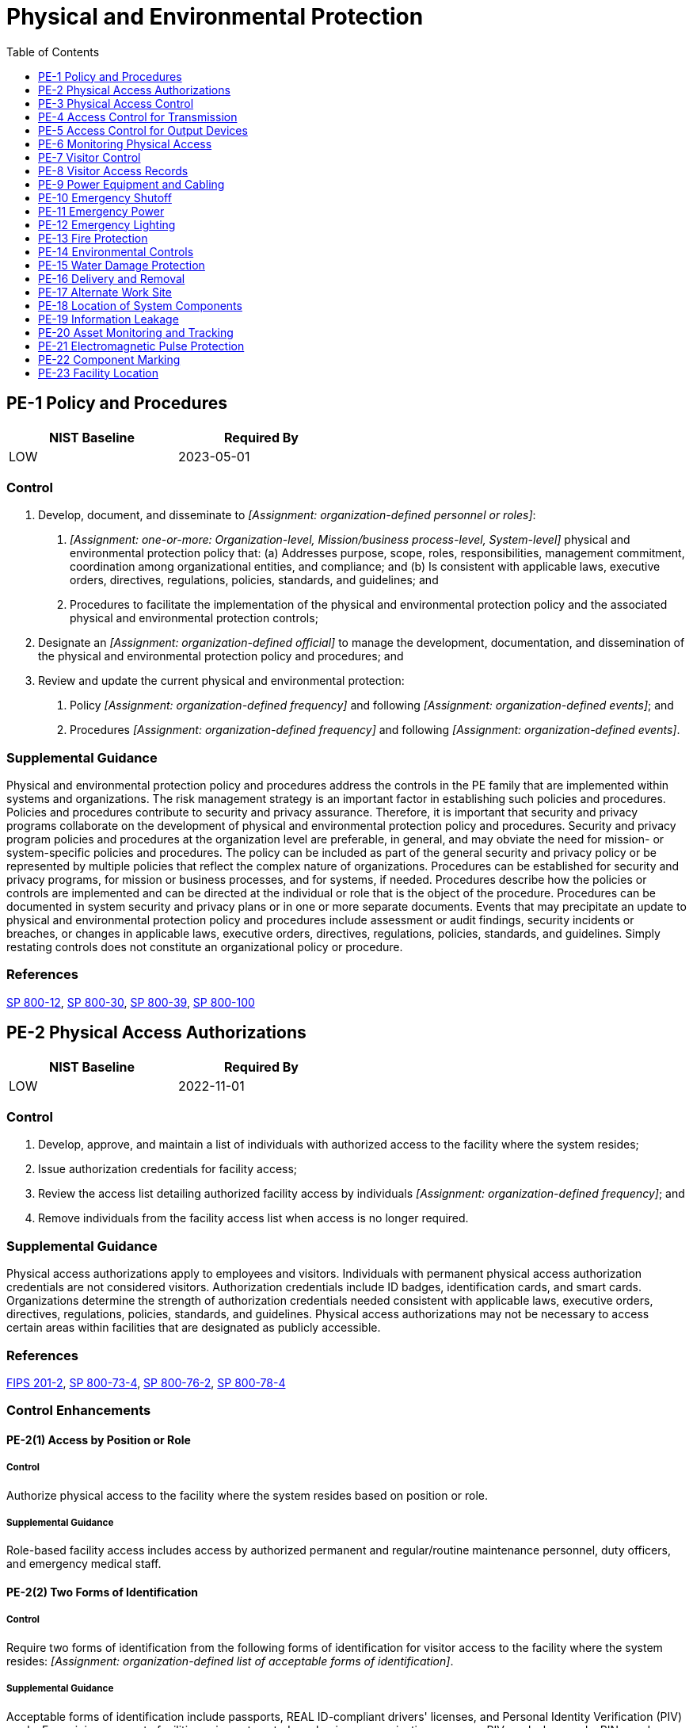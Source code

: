 = Physical and Environmental Protection
:toc:
:toclevels: 1
:pe-1_prm_1: organization-defined personnel or roles
:pe-1_prm_2: one-or-more: Organization-level, Mission/business process-level, System-level
:pe-1_prm_3: organization-defined official
:pe-1_prm_4: organization-defined frequency
:pe-1_prm_5: organization-defined events
:pe-1_prm_6: organization-defined frequency
:pe-1_prm_7: organization-defined events
:pe-2_prm_1: organization-defined frequency
:pe-2-2_prm_1: organization-defined list of acceptable forms of identification
:pe-2-3_prm_1: one-or-more: security clearances for all information contained within the system, formal access authorizations for all information contained within the system, need for access to all information contained within the system, _[Assignment: organization-defined physical access authorizations]_
:pe-2-3_prm_2: organization-defined physical access authorizations
:pe-3_prm_1: organization-defined entry and exit points to the facility where the system resides
:pe-3_prm_2: one-or-more: _[Assignment: organization-defined physical access control systems or devices]_, guards
:pe-3_prm_3: organization-defined physical access control systems or devices
:pe-3_prm_4: organization-defined entry or exit points
:pe-3_prm_5: organization-defined physical access controls
:pe-3_prm_6: organization-defined circumstances requiring visitor escorts and control of visitor activity
:pe-3_prm_7: organization-defined physical access devices
:pe-3_prm_8: organization-defined frequency
:pe-3_prm_9: organization-defined frequency
:pe-3-1_prm_1: organization-defined physical spaces containing one or more components of the system
:pe-3-2_prm_1: organization-defined frequency
:pe-3-3_prm_1: organization-defined physical access points
:pe-3-4_prm_1: organization-defined system components
:pe-3-5_prm_1: organization-defined anti-tamper technologies
:pe-3-5_prm_2: one-or-more: detect, prevent
:pe-3-5_prm_3: organization-defined hardware components
:pe-3-8_prm_1: organization-defined locations within the facility
:pe-4_prm_1: organization-defined system distribution and transmission lines
:pe-4_prm_2: organization-defined security controls
:pe-5_prm_1: organization-defined output devices
:pe-6_prm_1: organization-defined frequency
:pe-6_prm_2: organization-defined events or potential indications of events
:pe-6-2_prm_1: organization-defined classes or types of intrusions
:pe-6-2_prm_2: organization-defined response actions
:pe-6-2_prm_3: organization-defined automated mechanisms
:pe-6-3_prm_1: organization-defined operational areas
:pe-6-3_prm_2: organization-defined frequency
:pe-6-3_prm_3: organization-defined time period
:pe-6-4_prm_1: organization-defined physical spaces containing one or more components of the system
:pe-8_prm_1: organization-defined time period
:pe-8_prm_2: organization-defined frequency
:pe-8_prm_3: organization-defined personnel
:pe-8-1_prm_1: organization-defined automated mechanisms
:pe-8-3_prm_1: organization-defined elements
:pe-9-1_prm_1: organization-defined distance
:pe-9-2_prm_1: organization-defined critical system components
:pe-10_prm_1: organization-defined system or individual system components
:pe-10_prm_2: organization-defined location by system or system component
:pe-11_prm_1: one-or-more: an orderly shutdown of the system, transition of the system to long-term alternate power
:pe-11-1_prm_1: manually, automatically
:pe-11-2_prm_1: manually, automatically
:pe-11-2_prm_2: minimally required operational capability, full operational capability
:pe-13-1_prm_1: organization-defined personnel or roles
:pe-13-1_prm_2: organization-defined emergency responders
:pe-13-2_prm_1: organization-defined personnel or roles
:pe-13-2_prm_2: organization-defined emergency responders
:pe-13-4_prm_1: organization-defined frequency
:pe-13-4_prm_2: organization-defined time period
:pe-14_prm_1: one-or-more: temperature, humidity, pressure, radiation, _[Assignment: organization-defined environmental control]_
:pe-14_prm_2: organization-defined environmental control
:pe-14_prm_3: organization-defined acceptable levels
:pe-14_prm_4: organization-defined frequency
:pe-14-1_prm_1: organization-defined automatic environmental controls
:pe-14-2_prm_1: organization-defined personnel or roles
:pe-15-1_prm_1: organization-defined personnel or roles
:pe-15-1_prm_2: organization-defined automated mechanisms
:pe-16_prm_1: organization-defined types of system components
:pe-17_prm_1: organization-defined alternate work sites
:pe-17_prm_2: organization-defined controls
:pe-18_prm_1: organization-defined physical and environmental hazards
:pe-20_prm_1: organization-defined asset location technologies
:pe-20_prm_2: organization-defined assets
:pe-20_prm_3: organization-defined controlled areas
:pe-21_prm_1: organization-defined protective measures
:pe-21_prm_2: organization-defined systems and system components
:pe-22_prm_1: organization-defined system hardware components

== PE-1 Policy and Procedures[[pe-1]]

[width=50\%]
|===
|NIST Baseline |Required By 

|LOW
|2023-05-01

|===

=== Control
a. Develop, document, and disseminate to _[Assignment: {pe-1_prm_1}]_:
1. _[Assignment: {pe-1_prm_2}]_ physical and environmental protection policy that:
(a) Addresses purpose, scope, roles, responsibilities, management commitment, coordination among organizational entities, and compliance; and
(b) Is consistent with applicable laws, executive orders, directives, regulations, policies, standards, and guidelines; and
2. Procedures to facilitate the implementation of the physical and environmental protection policy and the associated physical and environmental protection controls;
b. Designate an _[Assignment: {pe-1_prm_3}]_ to manage the development, documentation, and dissemination of the physical and environmental protection policy and procedures; and
c. Review and update the current physical and environmental protection:
1. Policy _[Assignment: {pe-1_prm_4}]_ and following _[Assignment: {pe-1_prm_5}]_; and
2. Procedures _[Assignment: {pe-1_prm_6}]_ and following _[Assignment: {pe-1_prm_7}]_.

=== Supplemental Guidance
Physical and environmental protection policy and procedures address the controls in the PE family that are implemented within systems and organizations. The risk management strategy is an important factor in establishing such policies and procedures. Policies and procedures contribute to security and privacy assurance. Therefore, it is important that security and privacy programs collaborate on the development of physical and environmental protection policy and procedures. Security and privacy program policies and procedures at the organization level are preferable, in general, and may obviate the need for mission- or system-specific policies and procedures. The policy can be included as part of the general security and privacy policy or be represented by multiple policies that reflect the complex nature of organizations. Procedures can be established for security and privacy programs, for mission or business processes, and for systems, if needed. Procedures describe how the policies or controls are implemented and can be directed at the individual or role that is the object of the procedure. Procedures can be documented in system security and privacy plans or in one or more separate documents. Events that may precipitate an update to physical and environmental protection policy and procedures include assessment or audit findings, security incidents or breaches, or changes in applicable laws, executive orders, directives, regulations, policies, standards, and guidelines. Simply restating controls does not constitute an organizational policy or procedure.

=== References
https://doi.org/10.6028/NIST.SP.800-12r1[SP 800-12], https://doi.org/10.6028/NIST.SP.800-30r1[SP 800-30], https://doi.org/10.6028/NIST.SP.800-39[SP 800-39], https://doi.org/10.6028/NIST.SP.800-100[SP 800-100]

== PE-2 Physical Access Authorizations[[pe-2]]

[width=50\%]
|===
|NIST Baseline |Required By 

|LOW
|2022-11-01

|===

=== Control
a. Develop, approve, and maintain a list of individuals with authorized access to the facility where the system resides;
b. Issue authorization credentials for facility access;
c. Review the access list detailing authorized facility access by individuals _[Assignment: {pe-2_prm_1}]_; and
d. Remove individuals from the facility access list when access is no longer required.

=== Supplemental Guidance
Physical access authorizations apply to employees and visitors. Individuals with permanent physical access authorization credentials are not considered visitors. Authorization credentials include ID badges, identification cards, and smart cards. Organizations determine the strength of authorization credentials needed consistent with applicable laws, executive orders, directives, regulations, policies, standards, and guidelines. Physical access authorizations may not be necessary to access certain areas within facilities that are designated as publicly accessible.

=== References
https://doi.org/10.6028/NIST.FIPS.201-2[FIPS 201-2], https://doi.org/10.6028/NIST.SP.800-73-4[SP 800-73-4], https://doi.org/10.6028/NIST.SP.800-76-2[SP 800-76-2], https://doi.org/10.6028/NIST.SP.800-78-4[SP 800-78-4]

=== Control Enhancements
==== PE-2(1) Access by Position or Role[[pe-2-1]]

===== Control
Authorize physical access to the facility where the system resides based on position or role.

===== Supplemental Guidance
Role-based facility access includes access by authorized permanent and regular/routine maintenance personnel, duty officers, and emergency medical staff.

==== PE-2(2) Two Forms of Identification[[pe-2-2]]

===== Control
Require two forms of identification from the following forms of identification for visitor access to the facility where the system resides: _[Assignment: {pe-2-2_prm_1}]_.

===== Supplemental Guidance
Acceptable forms of identification include passports, REAL ID-compliant drivers' licenses, and Personal Identity Verification (PIV) cards. For gaining access to facilities using automated mechanisms, organizations may use PIV cards, key cards, PINs, and biometrics.

==== PE-2(3) Restrict Unescorted Access[[pe-2-3]]

===== Control
Restrict unescorted access to the facility where the system resides to personnel with _[Assignment: {pe-2-3_prm_1}]_.

===== Supplemental Guidance
Individuals without required security clearances, access approvals, or need to know are escorted by individuals with appropriate physical access authorizations to ensure that information is not exposed or otherwise compromised.

== PE-3 Physical Access Control[[pe-3]]

[width=50\%]
|===
|NIST Baseline |Required By 

|LOW
|2023-05-01

|===

=== Control
a. Enforce physical access authorizations at _[Assignment: {pe-3_prm_1}]_ by:
1. Verifying individual access authorizations before granting access to the facility; and
2. Controlling ingress and egress to the facility using _[Assignment: {pe-3_prm_2}]_;
b. Maintain physical access audit logs for _[Assignment: {pe-3_prm_4}]_;
c. Control access to areas within the facility designated as publicly accessible by implementing the following controls: _[Assignment: {pe-3_prm_5}]_;
d. Escort visitors and control visitor activity _[Assignment: {pe-3_prm_6}]_;
e. Secure keys, combinations, and other physical access devices;
f. Inventory _[Assignment: {pe-3_prm_7}]_ every _[Assignment: {pe-3_prm_8}]_; and
g. Change combinations and keys _[Assignment: {pe-3_prm_9}]_ and/or when keys are lost, combinations are compromised, or when individuals possessing the keys or combinations are transferred or terminated.

=== Supplemental Guidance
Physical access control applies to employees and visitors. Individuals with permanent physical access authorizations are not considered visitors. Physical access controls for publicly accessible areas may include physical access control logs/records, guards, or physical access devices and barriers to prevent movement from publicly accessible areas to non-public areas. Organizations determine the types of guards needed, including professional security staff, system users, or administrative staff. Physical access devices include keys, locks, combinations, biometric readers, and card readers. Physical access control systems comply with applicable laws, executive orders, directives, policies, regulations, standards, and guidelines. Organizations have flexibility in the types of audit logs employed. Audit logs can be procedural, automated, or some combination thereof. Physical access points can include facility access points, interior access points to systems that require supplemental access controls, or both. Components of systems may be in areas designated as publicly accessible with organizations controlling access to the components.

=== References
https://doi.org/10.6028/NIST.FIPS.201-2[FIPS 201-2], https://doi.org/10.6028/NIST.SP.800-73-4[SP 800-73-4], https://doi.org/10.6028/NIST.SP.800-76-2[SP 800-76-2], https://doi.org/10.6028/NIST.SP.800-78-4[SP 800-78-4], https://doi.org/10.6028/NIST.SP.800-116r1[SP 800-116]

=== Control Enhancements
==== PE-3(1) System Access[[pe-3-1]]

===== Control
Enforce physical access authorizations to the system in addition to the physical access controls for the facility at _[Assignment: {pe-3-1_prm_1}]_.

===== Supplemental Guidance
Control of physical access to the system provides additional physical security for those areas within facilities where there is a concentration of system components.

==== PE-3(2) Facility and Systems[[pe-3-2]]

===== Control
Perform security checks _[Assignment: {pe-3-2_prm_1}]_ at the physical perimeter of the facility or system for exfiltration of information or removal of system components.

===== Supplemental Guidance
Organizations determine the extent, frequency, and/or randomness of security checks to adequately mitigate risk associated with exfiltration.

==== PE-3(3) Continuous Guards[[pe-3-3]]

===== Control
Employ guards to control _[Assignment: {pe-3-3_prm_1}]_ to the facility where the system resides 24 hours per day, 7 days per week.

===== Supplemental Guidance
Employing guards at selected physical access points to the facility provides a more rapid response capability for organizations. Guards also provide the opportunity for human surveillance in areas of the facility not covered by video surveillance.

==== PE-3(4) Lockable Casings[[pe-3-4]]

===== Control
Use lockable physical casings to protect _[Assignment: {pe-3-4_prm_1}]_ from unauthorized physical access.

===== Supplemental Guidance
The greatest risk from the use of portable devices-such as smart phones, tablets, and notebook computers-is theft. Organizations can employ lockable, physical casings to reduce or eliminate the risk of equipment theft. Such casings come in a variety of sizes, from units that protect a single notebook computer to full cabinets that can protect multiple servers, computers, and peripherals. Lockable physical casings can be used in conjunction with cable locks or lockdown plates to prevent the theft of the locked casing containing the computer equipment.

==== PE-3(5) Tamper Protection[[pe-3-5]]

===== Control
Employ _[Assignment: {pe-3-5_prm_1}]_ to _[Assignment: {pe-3-5_prm_2}]_ physical tampering or alteration of _[Assignment: {pe-3-5_prm_3}]_ within the system.

===== Supplemental Guidance
Organizations can implement tamper detection and prevention at selected hardware components or implement tamper detection at some components and tamper prevention at other components. Detection and prevention activities can employ many types of anti-tamper technologies, including tamper-detection seals and anti-tamper coatings. Anti-tamper programs help to detect hardware alterations through counterfeiting and other supply chain-related risks.

==== PE-3(6) Facility Penetration Testing[[pe-3-6]]

[width=50\%]
|===



|===

Status:: Withdrawn

Incorporated Into:: xref:ca.adoc#ca-8[CA-8]

==== PE-3(7) Physical Barriers[[pe-3-7]]

===== Control
Limit access using physical barriers.

===== Supplemental Guidance
Physical barriers include bollards, concrete slabs, jersey walls, and hydraulic active vehicle barriers.

==== PE-3(8) Access Control Vestibules[[pe-3-8]]

===== Control
Employ access control vestibules at _[Assignment: {pe-3-8_prm_1}]_.

===== Supplemental Guidance
An access control vestibule is part of a physical access control system that typically provides a space between two sets of interlocking doors. Vestibules are designed to prevent unauthorized individuals from following authorized individuals into facilities with controlled access. This activity, also known as piggybacking or tailgating, results in unauthorized access to the facility. Interlocking door controllers can be used to limit the number of individuals who enter controlled access points and to provide containment areas while authorization for physical access is verified. Interlocking door controllers can be fully automated (i.e., controlling the opening and closing of the doors) or partially automated (i.e., using security guards to control the number of individuals entering the containment area).

== PE-4 Access Control for Transmission[[pe-4]]

=== Control
Control physical access to _[Assignment: {pe-4_prm_1}]_ within organizational facilities using _[Assignment: {pe-4_prm_2}]_.

=== Supplemental Guidance
Security controls applied to system distribution and transmission lines prevent accidental damage, disruption, and physical tampering. Such controls may also be necessary to prevent eavesdropping or modification of unencrypted transmissions. Security controls used to control physical access to system distribution and transmission lines include disconnected or locked spare jacks, locked wiring closets, protection of cabling by conduit or cable trays, and wiretapping sensors.


== PE-5 Access Control for Output Devices[[pe-5]]

=== Control
Control physical access to output from _[Assignment: {pe-5_prm_1}]_ to prevent unauthorized individuals from obtaining the output.

=== Supplemental Guidance
Controlling physical access to output devices includes placing output devices in locked rooms or other secured areas with keypad or card reader access controls and allowing access to authorized individuals only, placing output devices in locations that can be monitored by personnel, installing monitor or screen filters, and using headphones. Examples of output devices include monitors, printers, scanners, audio devices, facsimile machines, and copiers.

=== References
https://doi.org/10.6028/NIST.IR.8023[IR 8023]

=== Control Enhancements
==== PE-5(1) Access to Output by Authorized Individuals[[pe-5-1]]

[width=50\%]
|===



|===

Status:: Withdrawn

Incorporated Into:: xref:pe.adoc#pe-5[PE-5]

==== PE-5(2) Link to Individual Identity[[pe-5-2]]

===== Control
Link individual identity to receipt of output from output devices.

===== Supplemental Guidance
Methods for linking individual identity to the receipt of output from output devices include installing security functionality on facsimile machines, copiers, and printers. Such functionality allows organizations to implement authentication on output devices prior to the release of output to individuals.

==== PE-5(3) Marking Output Devices[[pe-5-3]]

[width=50\%]
|===



|===

Status:: Withdrawn

Incorporated Into:: xref:pe.adoc#pe-22[PE-22]

== PE-6 Monitoring Physical Access[[pe-6]]

[width=50\%]
|===
|NIST Baseline |Required By 

|LOW
|2022-11-01

|===

=== Control
a. Monitor physical access to the facility where the system resides to detect and respond to physical security incidents;
b. Review physical access logs _[Assignment: {pe-6_prm_1}]_ and upon occurrence of _[Assignment: {pe-6_prm_2}]_; and
c. Coordinate results of reviews and investigations with the organizational incident response capability.

=== TAMUS Implementation Details
The System member ensures audio-visual surveillance technology used to monitor physical access to information systems is used responsibly and within the intended scope of the purpose for such deployment, and transparent processes and controls are implemented for the use of such technology and any resulting recorded material.

=== Supplemental Guidance
Physical access monitoring includes publicly accessible areas within organizational facilities. Examples of physical access monitoring include the employment of guards, video surveillance equipment (i.e., cameras), and sensor devices. Reviewing physical access logs can help identify suspicious activity, anomalous events, or potential threats. The reviews can be supported by audit logging controls, such as 


=== Control Enhancements
==== PE-6(1) Intrusion Alarms and Surveillance Equipment[[pe-6-1]]

===== Control
Monitor physical access to the facility where the system resides using physical intrusion alarms and surveillance equipment.

===== Supplemental Guidance
Physical intrusion alarms can be employed to alert security personnel when unauthorized access to the facility is attempted. Alarm systems work in conjunction with physical barriers, physical access control systems, and security guards by triggering a response when these other forms of security have been compromised or breached. Physical intrusion alarms can include different types of sensor devices, such as motion sensors, contact sensors, and broken glass sensors. Surveillance equipment includes video cameras installed at strategic locations throughout the facility.

==== PE-6(2) Automated Intrusion Recognition and Responses[[pe-6-2]]

===== Control
Recognize _[Assignment: {pe-6-2_prm_1}]_ and initiate _[Assignment: {pe-6-2_prm_2}]_ using _[Assignment: {pe-6-2_prm_3}]_.

===== Supplemental Guidance
Response actions can include notifying selected organizational personnel or law enforcement personnel. Automated mechanisms implemented to initiate response actions include system alert notifications, email and text messages, and activating door locking mechanisms. Physical access monitoring can be coordinated with intrusion detection systems and system monitoring capabilities to provide integrated threat coverage for the organization.

==== PE-6(3) Video Surveillance[[pe-6-3]]

===== Control
(a) Employ video surveillance of _[Assignment: {pe-6-3_prm_1}]_;
(b) Review video recordings _[Assignment: {pe-6-3_prm_2}]_; and
(c) Retain video recordings for _[Assignment: {pe-6-3_prm_3}]_.

===== Supplemental Guidance
Video surveillance focuses on recording activity in specified areas for the purposes of subsequent review, if circumstances so warrant. Video recordings are typically reviewed to detect anomalous events or incidents. Monitoring the surveillance video is not required, although organizations may choose to do so. There may be legal considerations when performing and retaining video surveillance, especially if such surveillance is in a public location.

==== PE-6(4) Monitoring Physical Access to Systems[[pe-6-4]]

===== Control
Monitor physical access to the system in addition to the physical access monitoring of the facility at _[Assignment: {pe-6-4_prm_1}]_.

===== Supplemental Guidance
Monitoring physical access to systems provides additional monitoring for those areas within facilities where there is a concentration of system components, including server rooms, media storage areas, and communications centers. Physical access monitoring can be coordinated with intrusion detection systems and system monitoring capabilities to provide comprehensive and integrated threat coverage for the organization.

== PE-7 Visitor Control[[pe-7]]

[width=50\%]
|===



|===

Status:: Withdrawn

Incorporated Into:: xref:pe.adoc#pe-2[PE-2], xref:pe.adoc#pe-3[PE-3]


== PE-8 Visitor Access Records[[pe-8]]

[width=50\%]
|===
|NIST Baseline |Required By 

|LOW
|2023-05-01

|===

=== Control
a. Maintain visitor access records to the facility where the system resides for _[Assignment: {pe-8_prm_1}]_;
b. Review visitor access records _[Assignment: {pe-8_prm_2}]_; and
c. Report anomalies in visitor access records to _[Assignment: {pe-8_prm_3}]_.

=== Supplemental Guidance
Visitor access records include the names and organizations of individuals visiting, visitor signatures, forms of identification, dates of access, entry and departure times, purpose of visits, and the names and organizations of individuals visited. Access record reviews determine if access authorizations are current and are still required to support organizational mission and business functions. Access records are not required for publicly accessible areas.


=== Control Enhancements
==== PE-8(1) Automated Records Maintenance and Review[[pe-8-1]]

===== Control
Maintain and review visitor access records using _[Assignment: {pe-8-1_prm_1}]_.

===== Supplemental Guidance
Visitor access records may be stored and maintained in a database management system that is accessible by organizational personnel. Automated access to such records facilitates record reviews on a regular basis to determine if access authorizations are current and still required to support organizational mission and business functions.

==== PE-8(2) Physical Access Records[[pe-8-2]]

[width=50\%]
|===



|===

Status:: Withdrawn

Incorporated Into:: xref:pe.adoc#pe-2[PE-2]

==== PE-8(3) Limit Personally Identifiable Information Elements[[pe-8-3]]

===== Control
Limit personally identifiable information contained in visitor access records to the following elements identified in the privacy risk assessment: _[Assignment: {pe-8-3_prm_1}]_.

===== Supplemental Guidance
Organizations may have requirements that specify the contents of visitor access records. Limiting personally identifiable information in visitor access records when such information is not needed for operational purposes helps reduce the level of privacy risk created by a system.

== PE-9 Power Equipment and Cabling[[pe-9]]

=== Control
Protect power equipment and power cabling for the system from damage and destruction.

=== Supplemental Guidance
Organizations determine the types of protection necessary for the power equipment and cabling employed at different locations that are both internal and external to organizational facilities and environments of operation. Types of power equipment and cabling include internal cabling and uninterruptable power sources in offices or data centers, generators and power cabling outside of buildings, and power sources for self-contained components such as satellites, vehicles, and other deployable systems.


=== Control Enhancements
==== PE-9(1) Redundant Cabling[[pe-9-1]]

===== Control
Employ redundant power cabling paths that are physically separated by _[Assignment: {pe-9-1_prm_1}]_.

===== Supplemental Guidance
Physically separate and redundant power cables ensure that power continues to flow in the event that one of the cables is cut or otherwise damaged.

==== PE-9(2) Automatic Voltage Controls[[pe-9-2]]

===== Control
Employ automatic voltage controls for _[Assignment: {pe-9-2_prm_1}]_.

===== Supplemental Guidance
Automatic voltage controls can monitor and control voltage. Such controls include voltage regulators, voltage conditioners, and voltage stabilizers.

== PE-10 Emergency Shutoff[[pe-10]]

=== Control
a. Provide the capability of shutting off power to _[Assignment: {pe-10_prm_1}]_ in emergency situations;
b. Place emergency shutoff switches or devices in _[Assignment: {pe-10_prm_2}]_ to facilitate access for authorized personnel; and
c. Protect emergency power shutoff capability from unauthorized activation.

=== Supplemental Guidance
Emergency power shutoff primarily applies to organizational facilities that contain concentrations of system resources, including data centers, mainframe computer rooms, server rooms, and areas with computer-controlled machinery.


=== Control Enhancements
==== PE-10(1) Accidental and Unauthorized Activation[[pe-10-1]]

[width=50\%]
|===



|===

Status:: Withdrawn

Incorporated Into:: xref:pe.adoc#pe-10[PE-10]

== PE-11 Emergency Power[[pe-11]]

=== Control
Provide an uninterruptible power supply to facilitate _[Assignment: {pe-11_prm_1}]_ in the event of a primary power source loss.

=== Supplemental Guidance
An uninterruptible power supply (UPS) is an electrical system or mechanism that provides emergency power when there is a failure of the main power source. A UPS is typically used to protect computers, data centers, telecommunication equipment, or other electrical equipment where an unexpected power disruption could cause injuries, fatalities, serious mission or business disruption, or loss of data or information. A UPS differs from an emergency power system or backup generator in that the UPS provides near-instantaneous protection from unanticipated power interruptions from the main power source by providing energy stored in batteries, supercapacitors, or flywheels. The battery duration of a UPS is relatively short but provides sufficient time to start a standby power source, such as a backup generator, or properly shut down the system.


=== Control Enhancements
==== PE-11(1) Alternate Power Supply - Minimal Operational Capability[[pe-11-1]]

===== Control
Provide an alternate power supply for the system that is activated _[Assignment: {pe-11-1_prm_1}]_ and that can maintain minimally required operational capability in the event of an extended loss of the primary power source.

===== Supplemental Guidance
Provision of an alternate power supply with minimal operating capability can be satisfied by accessing a secondary commercial power supply or other external power supply.

==== PE-11(2) Alternate Power Supply - Self-contained[[pe-11-2]]

===== Control
Provide an alternate power supply for the system that is activated _[Assignment: {pe-11-2_prm_1}]_ and that is:
(a) Self-contained;
(b) Not reliant on external power generation; and
(c) Capable of maintaining _[Assignment: {pe-11-2_prm_2}]_ in the event of an extended loss of the primary power source.

===== Supplemental Guidance
The provision of a long-term, self-contained power supply can be satisfied by using one or more generators with sufficient capacity to meet the needs of the organization.

== PE-12 Emergency Lighting[[pe-12]]

[width=50\%]
|===
|NIST Baseline |Required By 

|LOW
|2022-11-01

|===

=== Control
Employ and maintain automatic emergency lighting for the system that activates in the event of a power outage or disruption and that covers emergency exits and evacuation routes within the facility.

=== Supplemental Guidance
The provision of emergency lighting applies primarily to organizational facilities that contain concentrations of system resources, including data centers, server rooms, and mainframe computer rooms. Emergency lighting provisions for the system are described in the contingency plan for the organization. If emergency lighting for the system fails or cannot be provided, organizations consider alternate processing sites for power-related contingencies.


=== Control Enhancements
==== PE-12(1) Essential Mission and Business Functions[[pe-12-1]]

===== Control
Provide emergency lighting for all areas within the facility supporting essential mission and business functions.

===== Supplemental Guidance
Organizations define their essential missions and functions.

== PE-13 Fire Protection[[pe-13]]

[width=50\%]
|===
|NIST Baseline |Required By 

|LOW
|2022-11-01

|===

=== Control
Employ and maintain fire detection and suppression systems that are supported by an independent energy source.

=== State Implementation Details
Information resources shall be protected from environmental hazards. Designated employees shall be trained to monitor environmental control procedures and equipment and shall be trained in desired response in case of emergencies or equipment problems.

=== Supplemental Guidance
The provision of fire detection and suppression systems applies primarily to organizational facilities that contain concentrations of system resources, including data centers, server rooms, and mainframe computer rooms. Fire detection and suppression systems that may require an independent energy source include sprinkler systems and smoke detectors. An independent energy source is an energy source, such as a microgrid, that is separate, or can be separated, from the energy sources providing power for the other parts of the facility.


=== Control Enhancements
==== PE-13(1) Detection Systems - Automatic Activation and Notification[[pe-13-1]]

===== Control
Employ fire detection systems that activate automatically and notify _[Assignment: {pe-13-1_prm_1}]_ and _[Assignment: {pe-13-1_prm_2}]_ in the event of a fire.

===== Supplemental Guidance
Organizations can identify personnel, roles, and emergency responders if individuals on the notification list need to have access authorizations or clearances (e.g., to enter to facilities where access is restricted due to the classification or impact level of information within the facility). Notification mechanisms may require independent energy sources to ensure that the notification capability is not adversely affected by the fire.

==== PE-13(2) Suppression Systems - Automatic Activation and Notification[[pe-13-2]]

===== Control
(a) Employ fire suppression systems that activate automatically and notify _[Assignment: {pe-13-2_prm_1}]_ and _[Assignment: {pe-13-2_prm_2}]_; and
(b) Employ an automatic fire suppression capability when the facility is not staffed on a continuous basis.

===== Supplemental Guidance
Organizations can identify specific personnel, roles, and emergency responders if individuals on the notification list need to have appropriate access authorizations and/or clearances (e.g., to enter to facilities where access is restricted due to the impact level or classification of information within the facility). Notification mechanisms may require independent energy sources to ensure that the notification capability is not adversely affected by the fire.

==== PE-13(3) Automatic Fire Suppression[[pe-13-3]]

[width=50\%]
|===



|===

Status:: Withdrawn

Incorporated Into:: xref:pe.adoc#pe-13-2[PE-13.2]

==== PE-13(4) Inspections[[pe-13-4]]

===== Control
Ensure that the facility undergoes _[Assignment: {pe-13-4_prm_1}]_ fire protection inspections by authorized and qualified inspectors and identified deficiencies are resolved within _[Assignment: {pe-13-4_prm_2}]_.

===== Supplemental Guidance
Authorized and qualified personnel within the jurisdiction of the organization include state, county, and city fire inspectors and fire marshals. Organizations provide escorts during inspections in situations where the systems that reside within the facilities contain sensitive information.

== PE-14 Environmental Controls[[pe-14]]

[width=50\%]
|===
|NIST Baseline |Required By 

|LOW
|2023-05-01

|===

=== Control
a. Maintain _[Assignment: {pe-14_prm_1}]_ levels within the facility where the system resides at _[Assignment: {pe-14_prm_3}]_; and
b. Monitor environmental control levels _[Assignment: {pe-14_prm_4}]_.

=== Supplemental Guidance
The provision of environmental controls applies primarily to organizational facilities that contain concentrations of system resources (e.g., data centers, mainframe computer rooms, and server rooms). Insufficient environmental controls, especially in very harsh environments, can have a significant adverse impact on the availability of systems and system components that are needed to support organizational mission and business functions.


=== Control Enhancements
==== PE-14(1) Automatic Controls[[pe-14-1]]

===== Control
Employ the following automatic environmental controls in the facility to prevent fluctuations potentially harmful to the system: _[Assignment: {pe-14-1_prm_1}]_.

===== Supplemental Guidance
The implementation of automatic environmental controls provides an immediate response to environmental conditions that can damage, degrade, or destroy organizational systems or systems components.

==== PE-14(2) Monitoring with Alarms and Notifications[[pe-14-2]]

===== Control
Employ environmental control monitoring that provides an alarm or notification of changes potentially harmful to personnel or equipment to _[Assignment: {pe-14-2_prm_1}]_.

===== Supplemental Guidance
The alarm or notification may be an audible alarm or a visual message in real time to personnel or roles defined by the organization. Such alarms and notifications can help minimize harm to individuals and damage to organizational assets by facilitating a timely incident response.

== PE-15 Water Damage Protection[[pe-15]]

[width=50\%]
|===
|NIST Baseline |Required By 

|LOW
|2022-11-01

|===

=== Control
Protect the system from damage resulting from water leakage by providing master shutoff or isolation valves that are accessible, working properly, and known to key personnel.

=== Supplemental Guidance
The provision of water damage protection primarily applies to organizational facilities that contain concentrations of system resources, including data centers, server rooms, and mainframe computer rooms. Isolation valves can be employed in addition to or in lieu of master shutoff valves to shut off water supplies in specific areas of concern without affecting entire organizations.


=== Control Enhancements
==== PE-15(1) Automation Support[[pe-15-1]]

===== Control
Detect the presence of water near the system and alert _[Assignment: {pe-15-1_prm_1}]_ using _[Assignment: {pe-15-1_prm_2}]_.

===== Supplemental Guidance
Automated mechanisms include notification systems, water detection sensors, and alarms.

== PE-16 Delivery and Removal[[pe-16]]

[width=50\%]
|===
|NIST Baseline |Required By 

|LOW
|2023-05-01

|===

=== Control
a. Authorize and control _[Assignment: {pe-16_prm_1}]_ entering and exiting the facility; and
b. Maintain records of the system components.

=== Supplemental Guidance
Enforcing authorizations for entry and exit of system components may require restricting access to delivery areas and isolating the areas from the system and media libraries.


== PE-17 Alternate Work Site[[pe-17]]

[width=50\%]
|===
|NIST Baseline |Required By 

|MODERATE
|2023-05-01

|===

=== Control
a. Determine and document the _[Assignment: {pe-17_prm_1}]_ allowed for use by employees;
b. Employ the following controls at alternate work sites: _[Assignment: {pe-17_prm_2}]_;
c. Assess the effectiveness of controls at alternate work sites; and
d. Provide a means for employees to communicate with information security and privacy personnel in case of incidents.

=== Supplemental Guidance
Alternate work sites include government facilities or the private residences of employees. While distinct from alternative processing sites, alternate work sites can provide readily available alternate locations during contingency operations. Organizations can define different sets of controls for specific alternate work sites or types of sites depending on the work-related activities conducted at the sites. Implementing and assessing the effectiveness of organization-defined controls and providing a means to communicate incidents at alternate work sites supports the contingency planning activities of organizations.

=== References
https://doi.org/10.6028/NIST.SP.800-46r2[SP 800-46]

== PE-18 Location of System Components[[pe-18]]

=== Control
Position system components within the facility to minimize potential damage from _[Assignment: {pe-18_prm_1}]_ and to minimize the opportunity for unauthorized access.

=== Supplemental Guidance
Physical and environmental hazards include floods, fires, tornadoes, earthquakes, hurricanes, terrorism, vandalism, an electromagnetic pulse, electrical interference, and other forms of incoming electromagnetic radiation. Organizations consider the location of entry points where unauthorized individuals, while not being granted access, might nonetheless be near systems. Such proximity can increase the risk of unauthorized access to organizational communications using wireless packet sniffers or microphones, or unauthorized disclosure of information.


=== Control Enhancements
==== PE-18(1) Facility Site[[pe-18-1]]

[width=50\%]
|===



|===

Status:: Withdrawn

Moved To:: xref:pe.adoc#pe-23[PE-23]

== PE-19 Information Leakage[[pe-19]]

=== Control
Protect the system from information leakage due to electromagnetic signals emanations.

=== Supplemental Guidance
Information leakage is the intentional or unintentional release of data or information to an untrusted environment from electromagnetic signals emanations. The security categories or classifications of systems (with respect to confidentiality), organizational security policies, and risk tolerance guide the selection of controls employed to protect systems against information leakage due to electromagnetic signals emanations.

=== References
https://doi.org/10.6028/NIST.FIPS.199[FIPS 199]

=== Control Enhancements
==== PE-19(1) National Emissions Policies and Procedures[[pe-19-1]]

===== Control
Protect system components, associated data communications, and networks in accordance with national Emissions Security policies and procedures based on the security category or classification of the information.

===== Supplemental Guidance
Emissions Security (EMSEC) policies include the former TEMPEST policies.

== PE-20 Asset Monitoring and Tracking[[pe-20]]

=== Control
Employ _[Assignment: {pe-20_prm_1}]_ to track and monitor the location and movement of _[Assignment: {pe-20_prm_2}]_ within _[Assignment: {pe-20_prm_3}]_.

=== Supplemental Guidance
Asset location technologies can help ensure that critical assets-including vehicles, equipment, and system components-remain in authorized locations. Organizations consult with the Office of the General Counsel and senior agency official for privacy regarding the deployment and use of asset location technologies to address potential privacy concerns.


== PE-21 Electromagnetic Pulse Protection[[pe-21]]

=== Control
Employ _[Assignment: {pe-21_prm_1}]_ against electromagnetic pulse damage for _[Assignment: {pe-21_prm_2}]_.

=== Supplemental Guidance
An electromagnetic pulse (EMP) is a short burst of electromagnetic energy that is spread over a range of frequencies. Such energy bursts may be natural or man-made. EMP interference may be disruptive or damaging to electronic equipment. Protective measures used to mitigate EMP risk include shielding, surge suppressors, ferro-resonant transformers, and earth grounding. EMP protection may be especially significant for systems and applications that are part of the U.S. critical infrastructure.


== PE-22 Component Marking[[pe-22]]

=== Control
Mark _[Assignment: {pe-22_prm_1}]_ indicating the impact level or classification level of the information permitted to be processed, stored, or transmitted by the hardware component.

=== Supplemental Guidance
Hardware components that may require marking include input and output devices. Input devices include desktop and notebook computers, keyboards, tablets, and smart phones. Output devices include printers, monitors/video displays, facsimile machines, scanners, copiers, and audio devices. Permissions controlling output to the output devices are addressed in 

=== References
https://doi.org/10.6028/NIST.IR.8023[IR 8023]

== PE-23 Facility Location[[pe-23]]

=== Control
a. Plan the location or site of the facility where the system resides considering physical and environmental hazards; and
b. For existing facilities, consider the physical and environmental hazards in the organizational risk management strategy.

=== Supplemental Guidance
Physical and environmental hazards include floods, fires, tornadoes, earthquakes, hurricanes, terrorism, vandalism, an electromagnetic pulse, electrical interference, and other forms of incoming electromagnetic radiation. The location of system components within the facility is addressed in 


